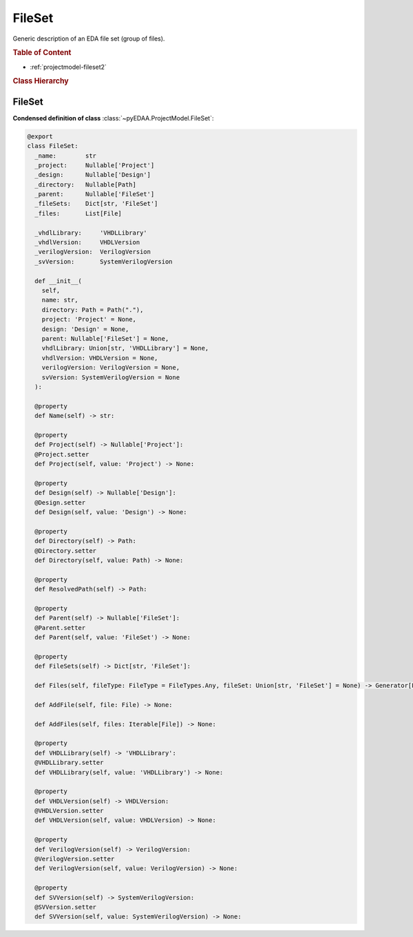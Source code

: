 .. _projectmodel-fileset:

FileSet
#######

Generic description of an EDA file set (group of files).

.. rubric:: Table of Content

* :ref:`projectmodel-fileset2`


.. rubric:: Class Hierarchy

.. inheritance-diagram:: pyEDAA.ProjectModel.FileSet
   :parts: 1


.. _projectmodel-fileset2:

FileSet
=======

.. todo::

   Write documentation.

**Condensed definition of class** :class:`~pyEDAA.ProjectModel.FileSet`:

.. code-block:: Python

   @export
   class FileSet:
     _name:        str
     _project:     Nullable['Project']
     _design:      Nullable['Design']
     _directory:   Nullable[Path]
     _parent:      Nullable['FileSet']
     _fileSets:    Dict[str, 'FileSet']
     _files:       List[File]

     _vhdlLibrary:     'VHDLLibrary'
     _vhdlVersion:     VHDLVersion
     _verilogVersion:  VerilogVersion
     _svVersion:       SystemVerilogVersion

     def __init__(
       self,
       name: str,
       directory: Path = Path("."),
       project: 'Project' = None,
       design: 'Design' = None,
       parent: Nullable['FileSet'] = None,
       vhdlLibrary: Union[str, 'VHDLLibrary'] = None,
       vhdlVersion: VHDLVersion = None,
       verilogVersion: VerilogVersion = None,
       svVersion: SystemVerilogVersion = None
     ):

     @property
     def Name(self) -> str:

     @property
     def Project(self) -> Nullable['Project']:
     @Project.setter
     def Project(self, value: 'Project') -> None:

     @property
     def Design(self) -> Nullable['Design']:
     @Design.setter
     def Design(self, value: 'Design') -> None:

     @property
     def Directory(self) -> Path:
     @Directory.setter
     def Directory(self, value: Path) -> None:

     @property
     def ResolvedPath(self) -> Path:

     @property
     def Parent(self) -> Nullable['FileSet']:
     @Parent.setter
     def Parent(self, value: 'FileSet') -> None:

     @property
     def FileSets(self) -> Dict[str, 'FileSet']:

     def Files(self, fileType: FileType = FileTypes.Any, fileSet: Union[str, 'FileSet'] = None) -> Generator[File, None, None]:

     def AddFile(self, file: File) -> None:

     def AddFiles(self, files: Iterable[File]) -> None:

     @property
     def VHDLLibrary(self) -> 'VHDLLibrary':
     @VHDLLibrary.setter
     def VHDLLibrary(self, value: 'VHDLLibrary') -> None:

     @property
     def VHDLVersion(self) -> VHDLVersion:
     @VHDLVersion.setter
     def VHDLVersion(self, value: VHDLVersion) -> None:

     @property
     def VerilogVersion(self) -> VerilogVersion:
     @VerilogVersion.setter
     def VerilogVersion(self, value: VerilogVersion) -> None:

     @property
     def SVVersion(self) -> SystemVerilogVersion:
     @SVVersion.setter
     def SVVersion(self, value: SystemVerilogVersion) -> None:
